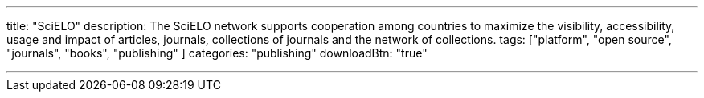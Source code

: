 ---
title: "SciELO"
description: The SciELO network supports cooperation among countries to  maximize the visibility, accessibility, usage and impact of articles,  journals, collections of journals and the network of collections.
tags: ["platform", "open source", "journals", "books", "publishing" ]
categories: "publishing"
downloadBtn: "true"

---
:toc:


